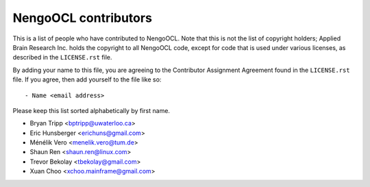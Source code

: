 *********************
NengoOCL contributors
*********************

This is a list of people who have contributed to NengoOCL.
Note that this is not the list of copyright holders;
Applied Brain Research Inc. holds the copyright to
all NengoOCL code, except for code that is used under
various licenses, as described in the ``LICENSE.rst`` file.

By adding your name to this file, you are agreeing
to the Contributor Assignment Agreement found in
the ``LICENSE.rst`` file. If you agree, then add yourself
to the file like so::

  - Name <email address>

Please keep this list sorted alphabetically by first name.

- Bryan Tripp <bptripp@uwaterloo.ca>
- Eric Hunsberger <erichuns@gmail.com>
- Ménélik Vero <menelik.vero@tum.de>
- Shaun Ren <shaun.ren@linux.com>
- Trevor Bekolay <tbekolay@gmail.com>
- Xuan Choo <xchoo.mainframe@gmail.com>
